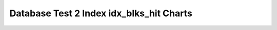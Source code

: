 ================================================================================
Database Test 2 Index idx_blks_hit Charts
================================================================================

.. image:: ../index-stat-i_customer-idx_blks_hit.png
   :target: ../index-stat-i_customer-idx_blks_hit.png
   :width: 100%

.. image:: ../index-stat-i_orders-idx_blks_hit.png
   :target: ../index-stat-i_orders-idx_blks_hit.png
   :width: 100%

.. image:: ../index-stat-pk_customer-idx_blks_hit.png
   :target: ../index-stat-pk_customer-idx_blks_hit.png
   :width: 100%

.. image:: ../index-stat-pk_district-idx_blks_hit.png
   :target: ../index-stat-pk_district-idx_blks_hit.png
   :width: 100%

.. image:: ../index-stat-pk_item-idx_blks_hit.png
   :target: ../index-stat-pk_item-idx_blks_hit.png
   :width: 100%

.. image:: ../index-stat-pk_new_order-idx_blks_hit.png
   :target: ../index-stat-pk_new_order-idx_blks_hit.png
   :width: 100%

.. image:: ../index-stat-pk_order_line-idx_blks_hit.png
   :target: ../index-stat-pk_order_line-idx_blks_hit.png
   :width: 100%

.. image:: ../index-stat-pk_orders-idx_blks_hit.png
   :target: ../index-stat-pk_orders-idx_blks_hit.png
   :width: 100%

.. image:: ../index-stat-pk_stock-idx_blks_hit.png
   :target: ../index-stat-pk_stock-idx_blks_hit.png
   :width: 100%

.. image:: ../index-stat-pk_warehouse-idx_blks_hit.png
   :target: ../index-stat-pk_warehouse-idx_blks_hit.png
   :width: 100%
